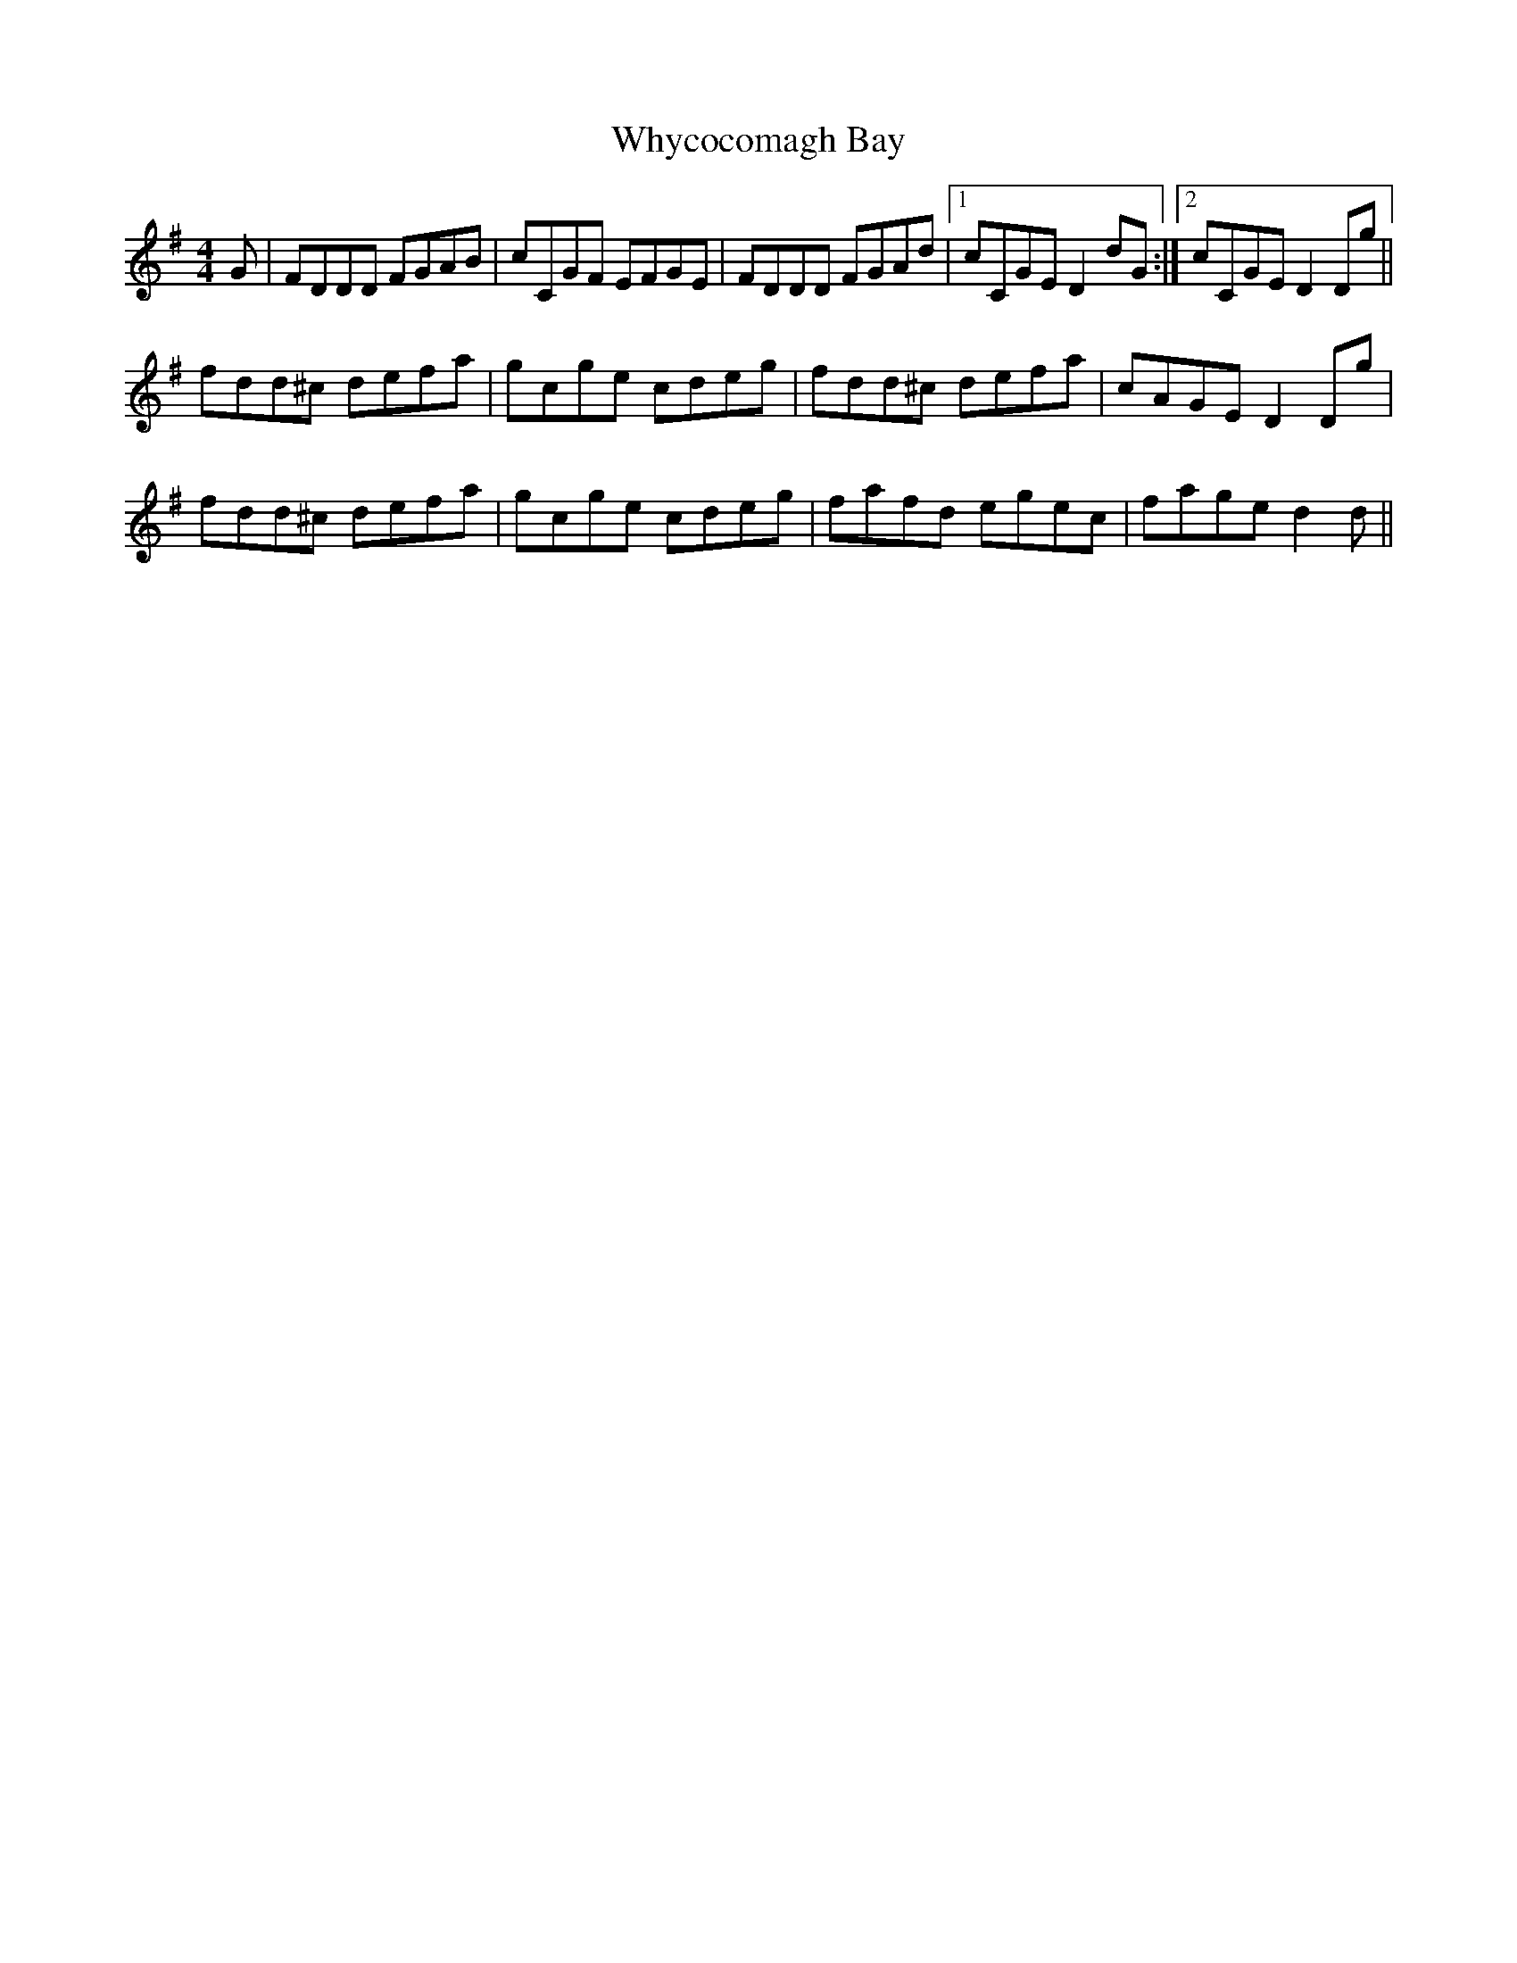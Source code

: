 X: 42824
T: Whycocomagh Bay
R: reel
M: 4/4
K: Dmixolydian
G|FDDD FGAB|cCGF EFGE|FDDD FGAd|1 cCGED2dG:|2 cCGED2Dg||
fdd^c defa|gcge cdeg|fdd^c defa|cAGED2Dg|
fdd^c defa|gcge cdeg|fafd egec|faged2d||

